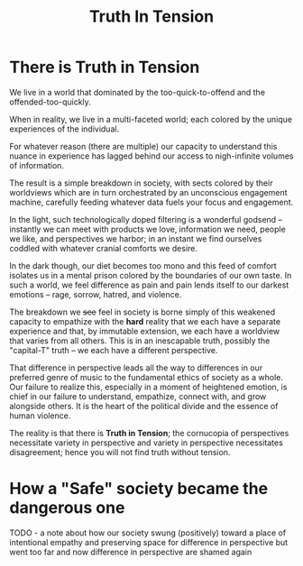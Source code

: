 #+title: Truth In Tension

* There is Truth in Tension

We live in a world that dominated by the too-quick-to-offend and the offended-too-quickly.

When in reality, we live in a multi-faceted world; each colored by the unique experiences of the individual.

For whatever reason (there are multiple) our capacity to understand this nuance in experience has lagged behind our access to nigh-infinite volumes of information.


The result is a simple breakdown in society, with sects colored by their worldviews which are in turn orchestrated by an unconscious engagement machine, carefully feeding whatever data fuels your focus and engagement.

In the light, such technologically doped filtering is a wonderful godsend -- instantly we can meet with products we love, information we need, people we like, and perspectives we harbor; in an instant we find ourselves coddled with whatever cranial comforts we desire.

In the dark though, our diet becomes too mono and this feed of comfort isolates us in a mental prison colored by the boundaries of our own taste. In such a world, we feel difference as pain and pain lends itself to our darkest emotions -- rage, sorrow, hatred, and violence.

The breakdown we +see+ feel in society is borne simply of this weakened capacity to empathize with the ***hard*** reality that we each have a separate experience and that, by immutable extension, we each have a worldview that varies from all others. This is in an inescapable truth, possibly the "capital-T" truth -- we each have a different perspective.


That difference in perspective leads all the way to differences in our preferred genre of music to the fundamental ethics of society as a whole. Our failure to realize this, especially in a moment of heightened emotion, is chief in our failure to understand, empathize, connect with, and grow alongside others. It is the heart of the political divide and the essence of human violence.


The reality is that there is *Truth in Tension*; the cornucopia of perspectives necessitate variety in perspective and variety in perspective necessitates disagreement; hence you will not find truth without tension.


* How a "Safe" society became the dangerous one

TODO - a note about how our society swung (positively) toward a place of intentional empathy and preserving space for difference in perspective but went too far and now difference in perspective are shamed again
